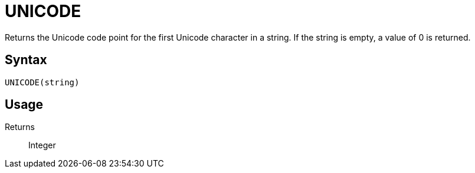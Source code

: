 = UNICODE

Returns the Unicode code point for the first Unicode character in a string. If the string is empty, a value of 0 is returned.

== Syntax
----
UNICODE(string)
----

== Usage



Returns::

Integer